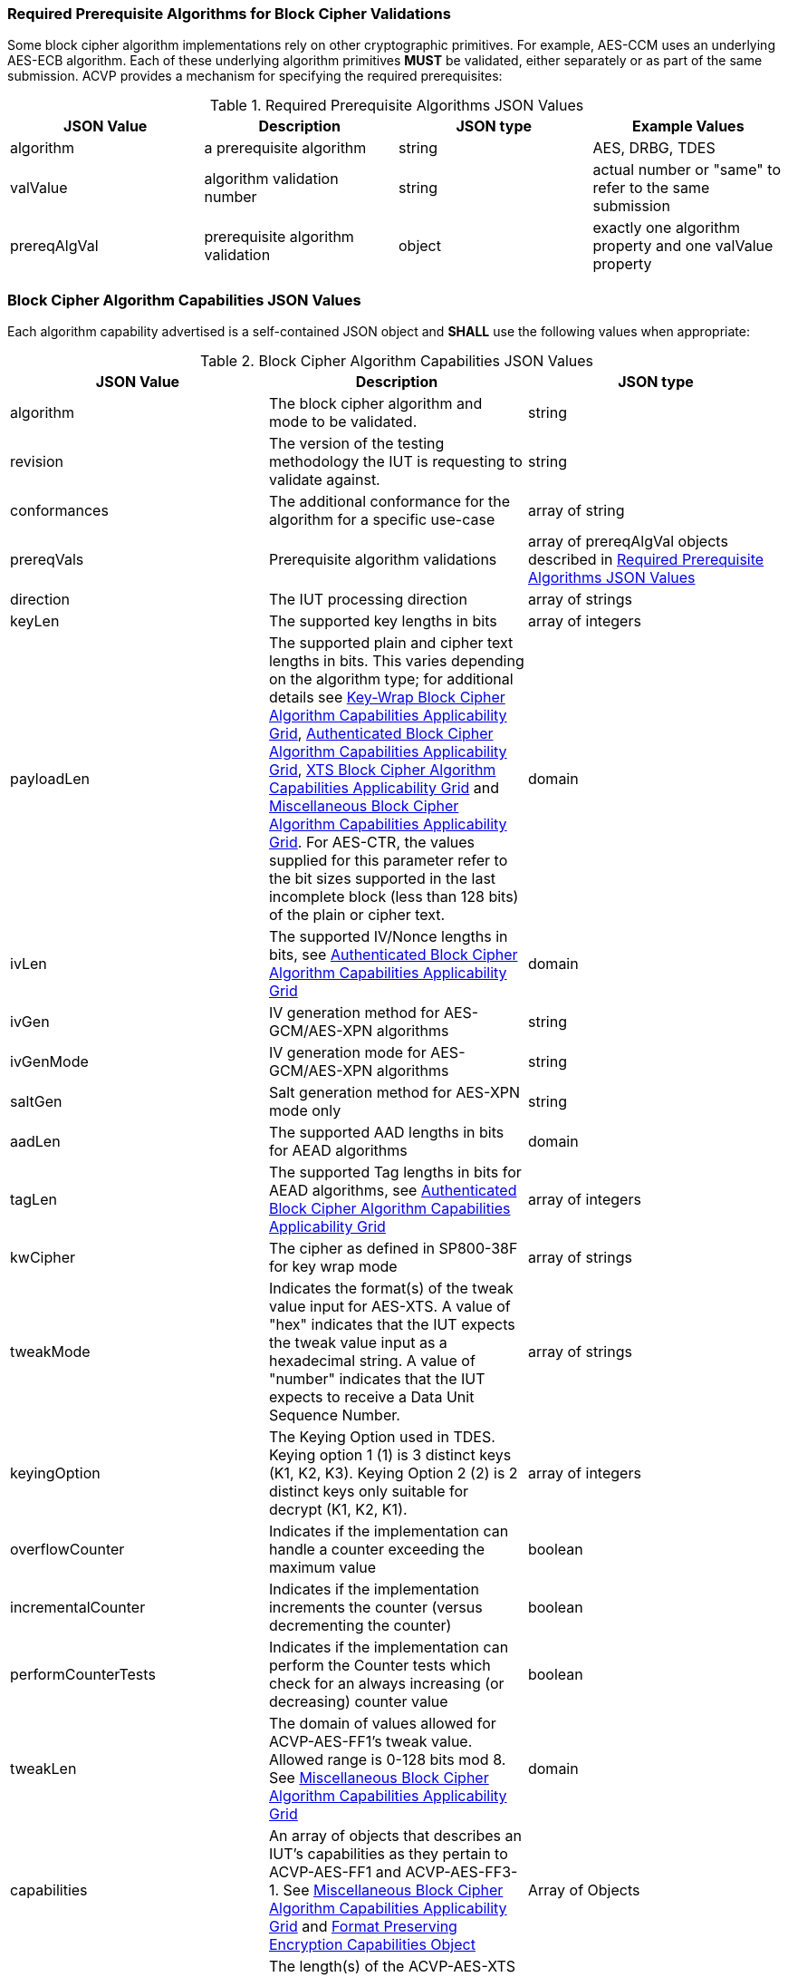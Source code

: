 
[[prereq_algs]]
=== Required Prerequisite Algorithms for Block Cipher Validations

Some block cipher algorithm implementations rely on other cryptographic primitives. For example, AES-CCM uses an underlying AES-ECB algorithm. Each of these underlying algorithm primitives *MUST* be validated, either separately or as part of the same submission. ACVP provides a mechanism for specifying the required prerequisites:

[cols="<,<,<,<"]
[[prereqs_table]]
.Required Prerequisite Algorithms JSON Values

|===
| JSON Value| Description| JSON type| Example Values

| algorithm| a prerequisite algorithm| string| AES, DRBG, TDES
| valValue| algorithm validation number| string| actual number or "same" to refer to the same submission
| prereqAlgVal| prerequisite algorithm validation| object| exactly one algorithm property and one valValue property
|===

[[cap_ex]]
=== Block Cipher Algorithm Capabilities JSON Values

Each algorithm capability advertised is a self-contained JSON object and *SHALL* use the following values when appropriate:

[cols="<,<,<"]
[[caps_table]]
.Block Cipher Algorithm Capabilities JSON Values

|===
| JSON Value| Description| JSON type

| algorithm| The block cipher algorithm and mode to be validated.| string
| revision| The version of the testing methodology the IUT is requesting to validate against.| string
| conformances| The additional conformance for the algorithm for a specific use-case | array of string
| prereqVals| Prerequisite algorithm validations| array of prereqAlgVal objects described in <<prereqs_table>>
| direction| The IUT processing direction| array of strings
| keyLen| The supported key lengths in bits| array of integers
| payloadLen| The supported plain and cipher text lengths in bits. This varies depending on the algorithm type; for 
additional details see <<property_grid_kw>>, <<property_grid_auth>>, <<property_grid_xts>> and <<property_grid_misc>>. For AES-CTR, the values supplied for this parameter refer to the bit sizes supported in the last incomplete block (less than 128 bits) of the plain or cipher 
text. | domain
| ivLen| The supported IV/Nonce lengths in bits, see <<property_grid_auth>>| domain
| ivGen| IV generation method for AES-GCM/AES-XPN algorithms| string
| ivGenMode| IV generation mode for AES-GCM/AES-XPN algorithms| string
| saltGen| Salt generation method for AES-XPN mode only| string
| aadLen| The supported AAD lengths in bits for AEAD algorithms| domain
| tagLen| The supported Tag lengths in bits for AEAD algorithms, see <<property_grid_auth>>| array of integers
| kwCipher| The cipher as defined in SP800-38F for key wrap mode| array of strings
| tweakMode| Indicates the format(s) of the tweak value input for AES-XTS. A value of "hex" indicates that the IUT expects the tweak value input as a hexadecimal string. A value of "number" indicates that the IUT expects to receive a Data Unit Sequence Number.| array of strings
| keyingOption| The Keying Option used in TDES.  Keying option 1 (1) is 3 distinct keys (K1, K2, K3).  Keying Option 2 (2) is 2 distinct keys only suitable for decrypt (K1, K2, K1). | array of integers
| overflowCounter| Indicates if the implementation can handle a counter exceeding the maximum value| boolean
| incrementalCounter| Indicates if the implementation increments the counter (versus decrementing the counter)| boolean
| performCounterTests| Indicates if the implementation can perform the Counter tests which check for an always increasing (or decreasing) counter value| boolean
| tweakLen | The domain of values allowed for ACVP-AES-FF1's tweak value. Allowed range is 0-128 bits mod 8. See <<property_grid_misc>> | domain
| capabilities | An array of objects that describes an IUT's capabilities as they pertain to ACVP-AES-FF1 and ACVP-AES-FF3-1. See <<property_grid_misc>> and <<property_grid_ff_capabilities>> | Array of Objects
| dataUnitLen | The length(s) of the ACVP-AES-XTS data unit supported by the IUT. It is assumed that all lengths listed by the payloadLen property are also valid data unit lengths. As such, the values for the dataUnitLen property *MUST* include all payloadLen values. If the value of the dataUnitLenMatchesPayload property is false, the dataUnitLen property SHALL be present; if the value of the dataUnitLenMatchesPayload property is true, the dataUnitLen parameter SHALL not be present. | domain
| dataUnitLenMatchesPayload | Whether or not the length of the data unit always matches the length of the payload in ACVP-AES-XTS | boolean
|===

NOTE: The 'conformances' property is only valid for algorithms listed in <<conformances>>. The valid values in the array are also listed in that section. The array is always optional.

NOTE: Some optional values are required depending on the algorithm. For example, AES-GCM requires ivLen, ivGen, ivGenMode, aadLen and tagLen. Failure to provide these values will result in the ACVP server returning an error to the ACVP client during registration.

NOTE: The 'performCounterTests' option is provided for counter implementations such as linear-feedback shift registers which may not present an always increasing or decreasing counter while still ensuring the IV is unique. This value defaults to true if not present. If it is set to false, the 'overflowCounter' and 'incrementalCounter' values will not be used.

The following grid outlines which properties are *REQUIRED*, as well as all the possible values a server *MAY* support for each standard block cipher algorithm:

[cols="<,<,<,<,<"]
[[property_grid]]
.Standard Block Cipher Algorithm Capabilities Applicability Grid

|===
| algorithm| revision| direction| keyLen| keyingOption

| AES-ECB| "1.0"| ["encrypt", "decrypt"]| [128, 192, 256]|
| AES-CBC| "1.0"| ["encrypt", "decrypt"]| [128, 192, 256]|
| AES-OFB| "1.0"| ["encrypt", "decrypt"]| [128, 192, 256]|
| AES-CFB1| "1.0"| ["encrypt", "decrypt"]| [128, 192, 256]|
| AES-CFB8| "1.0"| ["encrypt", "decrypt"]| [128, 192, 256]|
| AES-CFB128| "1.0"| ["encrypt", "decrypt"]| [128, 192, 256]|
| TDES-ECB| "1.0"| ["encrypt", "decrypt"]| | [1, 2] Note: 2 is only available for decrypt operations
| TDES-CBC| "1.0"| ["encrypt", "decrypt"]| | [1, 2] Note: 2 is only available for decrypt operations
| TDES-CBCI| "1.0"| ["encrypt", "decrypt"]| | [1, 2] Note: 2 is only available for decrypt operations
| TDES-CFB1| "1.0"| ["encrypt", "decrypt"]| | [1, 2] Note: 2 is only available for decrypt operations
| TDES-CFB8| "1.0"| ["encrypt", "decrypt"]| | [1, 2] Note: 2 is only available for decrypt operations
| TDES-CFB64| "1.0"| ["encrypt", "decrypt"]| | [1, 2] Note: 2 is only available for decrypt operations
| TDES-CFBP1| "1.0"| ["encrypt", "decrypt"]| | [1, 2] Note: 2 is only available for decrypt operations
| TDES-CFBP8| "1.0"| ["encrypt", "decrypt"]| | [1, 2] Note: 2 is only available for decrypt operations
| TDES-CFBP64| "1.0"| ["encrypt", "decrypt"]| | [1, 2] Note: 2 is only available for decrypt operations
| TDES-OFB| "1.0"| ["encrypt", "decrypt"]| | [1, 2] Note: 2 is only available for decrypt operations
| TDES-OFBI| "1.0"| ["encrypt", "decrypt"]| | [1, 2] Note: 2 is only available for decrypt operations
|===

NOTE: keyingOption 2 *SHALL* only be available for decrypt operations.

The following grid outlines which properties are *REQUIRED*, as well as the possible values a server *MAY* support for each key-wrap block cipher algorithm:

[[property_grid_kw]]
.Key-Wrap Block Cipher Algorithm Capabilities Applicability Grid

|===
| algorithm | revision | direction | keyLen | kwCipher | keyingOption | payloadLen

| AES-KW  | "1.0" | ["encrypt", "decrypt"] | [128, 192, 256] | ["cipher", "inverse"] | | {"Min": 128, "Max": 4096, "Increment": 64} 
| AES-KWP | "1.0" | ["encrypt", "decrypt"] | [128, 192, 256] | ["cipher", "inverse"] | | {"Min": 8, "Max": 4096, "Increment": 8} 
| TDES-KW | "1.0" | ["encrypt", "decrypt"] | | ["cipher", "inverse"] | [1, 2] Note: 2 is only available for decrypt operations | {"Min": 64, "Max": 4096, "Increment": 32} 
|===

The underlying operations associated with different KW and KWP parameter selections are summarized in the following grid.
 
[[wrap_unwrap_ops]]
.Wrapping and Unwrapping Operations

|===
| Operation | Cipher | Underlying AES Operation

| Wrap (direction encrypt)  | Cipher | AES Encrypt
| Wrap (direction encrypt)  | Inverse | AES Decrypt 
| Unwrap (direction decrypt) | Cipher | AES Decrypt
| Unwrap (direction decrypt) | Inverse | AES Encrypt 
|===

The following grid outlines which properties are *REQUIRED*, as well as the possible values a server *MAY* support for each authenticated block cipher algorithm:

[cols="<,<,<,<,<,<,<,<,<,<,<"]
[[property_grid_auth]]
.Authenticated Block Cipher Algorithm Capabilities Applicability Grid

|===
| algorithm| revision| direction| keyLen| payloadLen| ivLen| ivGen| ivGenMode| saltGen| aadLen| tagLen

| AES-GCM| "1.0"| ["encrypt", "decrypt"]| [128, 192, 256]| {"Min": 0, "Max": 65536, "Inc": any}| {"Min": 8, "Max": 1024, "Inc": any}| ["internal", "external"]| ["8.2.1", "8.2.2"]| | {"Min": 0, "Max": 65536, "Inc": any}| [32, 64, 96, 104, 112, 120, 128]
| AES-GCM-SIV| "1.0"| ["encrypt", "decrypt"]| [128, 256]| {"Min": 0, "Max": 65536, "Inc": 8}| | | | | {"Min": 0, "Max": 65536, "Inc": 8}|
| AES-XPN| "1.0"| ["encrypt", "decrypt"]| [128, 192, 256]| {"Min": 0, "Max": 65536, "Inc": any}| | ["internal", "external"]| ["8.2.1", "8.2.2"]| ["internal", "external"]| {"Min": 1, "Max": 65536, "Inc": any}| [32, 64, 96, 104, 112, 120, 128]
| AES-CCM| "1.0"| | [128, 192, 256]| {"Min": 0, "Max": 256, "Inc": 8}| {"Min": 56, "Max": 104, "Inc": 8}| | | | {"Min": 0, "Max": 524288, "Inc": any}| [32, 48, 64, 80, 96, 112, 128]
|===

NOTE: The ivGenMode property is used for AES-GCM/AES-XPN algorithms to document which IV construction method the implementation conforms to: the deterministic construction defined in SP 800-38D section 8.2.1 or the RBG-based construction defined in SP 800-38D section 8.2.2.

The following grid outlines which properties are *REQUIRED*, as well as the possible values a server *MAY* support for the XTS block cipher algorithm:

[[property_grid_xts]]
.XTS Block Cipher Algorithm Capabilities Applicability Grid

|===
| algorithm| revision| direction| keyLen| payloadLen| tweakMode| dataUnitLen| dataUnitLenMatchesPayload
| ACVP-AES-XTS| "1.0"| ["encrypt", "decrypt"]| [128, 256]| {"Min": 128, "Max": 65536, "Inc": 128}| ["hex", "number"]| |
| ACVP-AES-XTS| "2.0"| ["encrypt", "decrypt"]| [128, 256]| {"Min": 128, "Max": 65536, "Inc": 8}| ["hex", "number"]| {"Min": 128, "Max": 65536, "Inc": 8}| true, false (if this value is true, the dataUnitLen parameter *SHALL* not be present; if this value is false, the dataUnitLen parameter *SHALL* be present)
|===

NOTE: The difference in testing between ACVP-AES-XTS / "1.0" and ACVP-AES-XTS / "2.0" is the inclusion of the data unit in the "2.0" revision. The <<AES-XTS>> standard provides the concept of a data unit as a means of logically breaking apart a data stream provided to the encryption algorithm. A data unit may be larger, smaller or equal to the payload being processed. In the case of the "1.0" revision, the data unit length always matches the payload length. Thus, the equivalent of the "1.0" revision can be accessed via the "2.0" revision by setting the 'dataUnitLenMatchesPayload' field to true. Within the prompt, in "1.0", the test group contains the payload length for the entire group. In "2.0" this is moved to the test case level and handled on a per case basis along with the data unit length. Both values may be provided in the test case JSON even when 'dataUnitLenMatchesPayload' is true.

The following grid outlines which properties are *REQUIRED*, as well as the possible values a server *MAY* support for each miscellaneous block cipher algorithm:

[[property_grid_misc]]
.Miscellaneous Block Cipher Algorithm Capabilities Applicability Grid

|===
| algorithm| revision| direction| keyLen| payloadLen| keyingOption| overflowCounter| incrementalCounter| performCounterTests | tweakLen | capabilities

| AES-CBC-CS1| "1.0"| ["encrypt", "decrypt"]| [128, 192, 256]| {"Min": 128, "Max": 65536, "Inc": any}| | | | | |
| AES-CBC-CS2| "1.0"| ["encrypt", "decrypt"]| [128, 192, 256]| {"Min": 128, "Max": 65536, "Inc": any}| | | | | | 
| AES-CBC-CS3| "1.0"| ["encrypt", "decrypt"]| [128, 192, 256]| {"Min": 128, "Max": 65536, "Inc": any}| | | | | | 
| AES-CTR| "1.0"| ["encrypt", "decrypt"]| [128, 192, 256]| {"Min": 1, "Max": 128, "Inc": any}| | true, false| true, false | true, false | |
| TDES-CTR| "1.0"| ["encrypt", "decrypt"]| | {"Min": 1, "Max": 64, "Inc": any}| [1, 2] Note: 2 is only available for decrypt operations| true, false| true, false| true, false | |
| AES-FF1| "1.0"| ["encrypt", "decrypt"]| [128, 192, 256]| | | | | | Domain 0-128 bits, mod 8. | At least one set
of capabilities is required. See <<property_grid_ff_capabilities>> 
| AES-FF3-1| "1.0"| ["encrypt", "decrypt"]| [128, 192, 256]| | | | | | | At least one set of capabilities is required. See <<property_grid_ff_capabilities>> 
|===

NOTE: keyingOption 2 *SHALL* only be available for decrypt operations.

NOTE: AES-CTR implementations must support a payloadLen of 128-bits. For AES-CTR, when values less than 128 are supplied for payloadLen, these lengths refer to the bit sizes supported in the last incomplete block (less than 128 bits) of the cipher or plain text.

[[property_grid_ff_capabilities]]
.Format Preserving Encryption Capabilities Object

The following grid outlines which properties are *REQUIRED* within the capabilities object array in use for ACVP-AES-FF1 and ACVP-AES-FF3-1.

|===
| Property Name | Description | Type | Valid Values |

| alphabet | An alphabet the IUT supports for Format Preserving Encryption.  Example "0123456789abcdefghijklmnopqrstuvwxyz". Alphabets should be a minimum of two characters, and a maximum of 64 (all numbers and upper and lower case letters, additionally "+" and "/"). | string | Alphanumeric non repeating characters. |
| radix | The number base for this capability, should match the number of characters from the alphabet. | integer | 2-64 |
| minLen | The minimum payload length the IUT can support for this alphabet. | integer | 2 - maxLen |
| maxLen | The maximum payload length the IUT can support for this alphabet. | integer | minLen - variable calculation based on radix and algorithm, see <<SP800-38Gr1>>. |
|===
